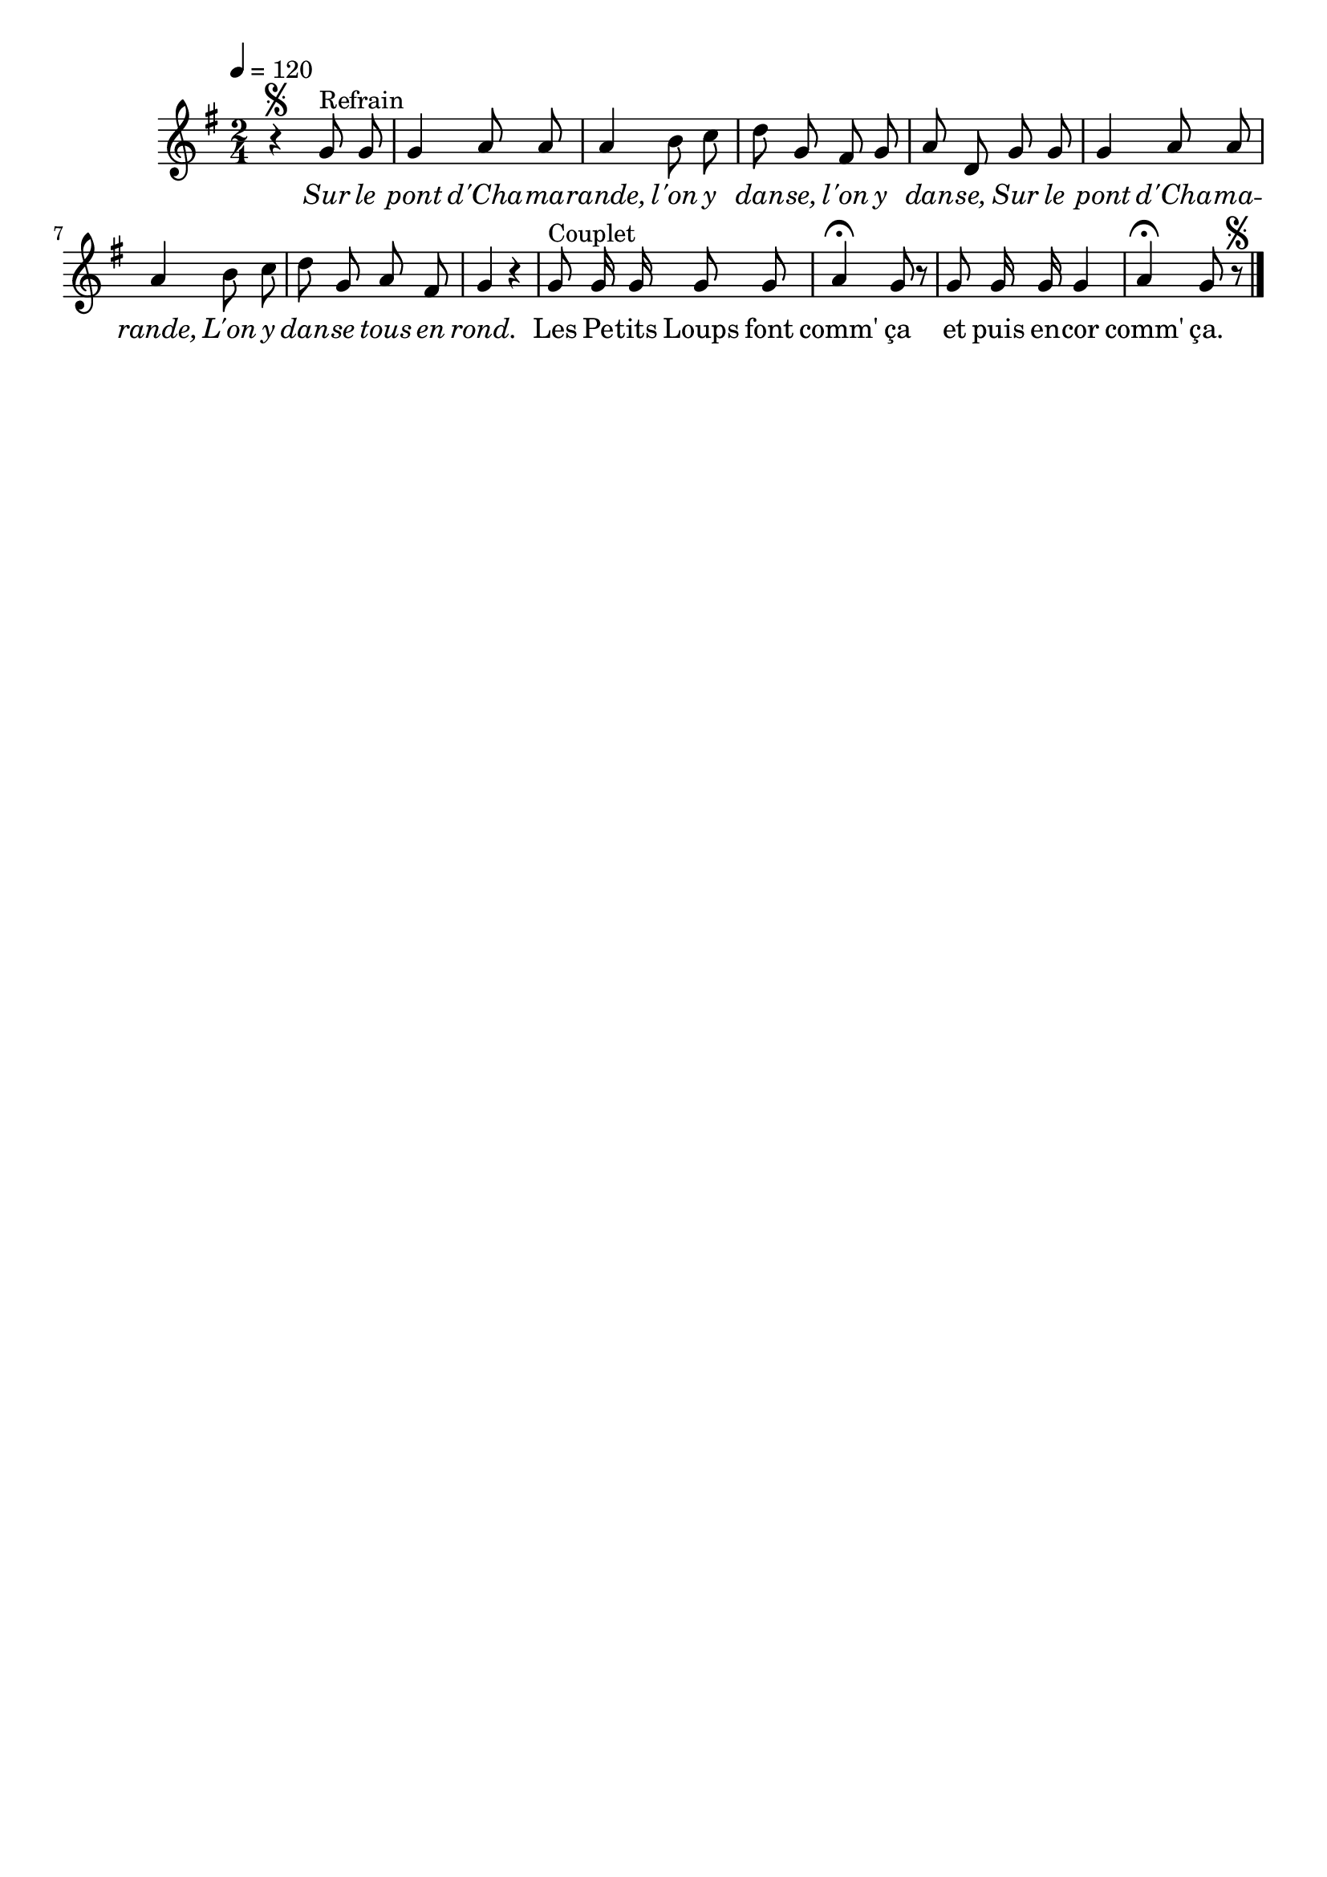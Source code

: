 \version "2.16"
\language "français"

\header {
  tagline = ""
  composer = ""
}                                        

MetriqueArmure = {
  \tempo 4=120
  \time 2/4
  \key sol \major
}

italique = { \override Score . LyricText #'font-shape = #'italic }

roman = { \override Score . LyricText #'font-shape = #'roman }

MusiqueTheme = \relative do'' {
  r4\segno sol8^"Refrain" sol
  sol4 la8 la
  la4 si8 do
  re8 sol, fad sol
  la8 re, sol sol
  sol4 la8 la
  la4 si8 do
  re8 sol, la fad
  sol4 r
  sol8^"Couplet" sol16 sol sol8 sol
  la4\fermata sol8 r
  sol8 sol16 sol sol4
  la4\fermata sol8 r\segno \bar "|."
}

Paroles = \lyricmode {
  \italique
  Sur le pont d'Cha -- ma -- rande,
  l'on y dan -- se, l'on y dan -- se,
  Sur le pont d'Cha -- ma -- rande,
  L'on y dan -- se tous en rond.
  
  \roman
  Les Pe -- tits Loups font comm' ça
  et puis en -- cor comm' ça.
}

\score{
    \new Staff <<
      \set Staff.midiInstrument = "flute"
      \new Voice = "theme" {
	\override Score.PaperColumn #'keep-inside-line = ##t
	\autoBeamOff
	\MetriqueArmure
	\MusiqueTheme
      }
      \new Lyrics \lyricsto theme {
	\Paroles
      }                       
    >>
\layout{}
\midi{}
}
